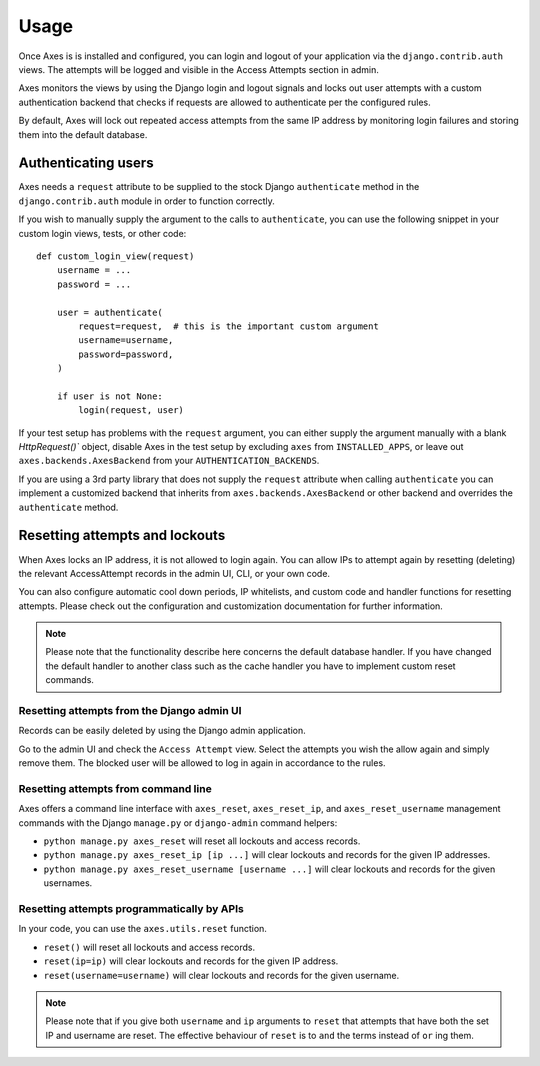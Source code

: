 .. _usage:

Usage
=====

Once Axes is is installed and configured, you can login and logout
of your application via the ``django.contrib.auth`` views.
The attempts will be logged and visible in the Access Attempts section in admin.

Axes monitors the views by using the Django login and logout signals and
locks out user attempts with a custom authentication backend that checks
if requests are allowed to authenticate per the configured rules.

By default, Axes will lock out repeated access attempts from the same IP address
by monitoring login failures and storing them into the default database.


Authenticating users
--------------------

Axes needs a ``request`` attribute to be supplied to the stock Django ``authenticate``
method in the ``django.contrib.auth`` module in order to function correctly.

If you wish to manually supply the argument to the calls to ``authenticate``,
you can use the following snippet in your custom login views, tests, or other code::


    def custom_login_view(request)
        username = ...
        password = ...

        user = authenticate(
            request=request,  # this is the important custom argument
            username=username,
            password=password,
        )

        if user is not None:
            login(request, user)


If your test setup has problems with the ``request`` argument, you can either
supply the argument manually with a blank `HttpRequest()`` object,
disable Axes in the test setup by excluding ``axes`` from ``INSTALLED_APPS``,
or leave out ``axes.backends.AxesBackend`` from your ``AUTHENTICATION_BACKENDS``.

If you are using a 3rd party library that does not supply the ``request`` attribute
when calling ``authenticate`` you can implement a customized backend that inherits
from ``axes.backends.AxesBackend`` or other backend and overrides the ``authenticate`` method.


Resetting attempts and lockouts
-------------------------------

When Axes locks an IP address, it is not allowed to login again.
You can allow IPs to attempt again by resetting (deleting)
the relevant AccessAttempt records in the admin UI, CLI, or your own code.

You can also configure automatic cool down periods, IP whitelists, and custom
code and handler functions for resetting attempts. Please check out the
configuration and customization documentation for further information.

.. note::
   Please note that the functionality describe here concerns the default
   database handler. If you have changed the default handler to another
   class such as the cache handler you have to implement custom reset commands.


Resetting attempts from the Django admin UI
^^^^^^^^^^^^^^^^^^^^^^^^^^^^^^^^^^^^^^^^^^^

Records can be easily deleted by using the Django admin application.

Go to the admin UI and check the ``Access Attempt`` view.
Select the attempts you wish the allow again and simply remove them.
The blocked user will be allowed to log in again in accordance to the rules.


Resetting attempts from command line
^^^^^^^^^^^^^^^^^^^^^^^^^^^^^^^^^^^^

Axes offers a command line interface with
``axes_reset``, ``axes_reset_ip``, and ``axes_reset_username``
management commands with the Django ``manage.py`` or ``django-admin`` command helpers:

- ``python manage.py axes_reset``
  will reset all lockouts and access records.
- ``python manage.py axes_reset_ip [ip ...]``
  will clear lockouts and records for the given IP addresses.
- ``python manage.py axes_reset_username [username ...]``
  will clear lockouts and records for the given usernames.


Resetting attempts programmatically by APIs
^^^^^^^^^^^^^^^^^^^^^^^^^^^^^^^^^^^^^^^^^^^

In your code, you can use the ``axes.utils.reset`` function.

- ``reset()`` will reset all lockouts and access records.
- ``reset(ip=ip)`` will clear lockouts and records for the given IP address.
- ``reset(username=username)`` will clear lockouts and records for the given username.

.. note::
   Please note that if you give both ``username`` and ``ip`` arguments to ``reset``
   that attempts that have both the set IP and username are reset.
   The effective behaviour of ``reset`` is to ``and`` the terms instead of ``or`` ing them.
